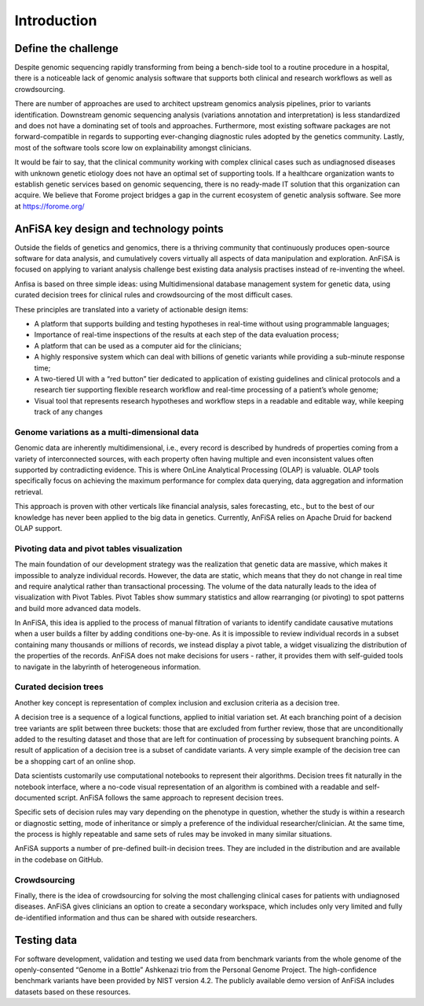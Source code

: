 ************
Introduction
************

Define the challenge
====================
Despite genomic sequencing rapidly transforming from being a bench-side tool to a routine procedure in a hospital,
there is a noticeable lack of genomic analysis software that supports both clinical and research workflows
as well as crowdsourcing.

There are number of approaches are used to architect upstream genomics analysis pipelines, prior to
variants identification.
Downstream genomic sequencing analysis (variations annotation and interpretation) is less standardized
and does not have a dominating set of tools and approaches.
Furthermore, most existing software packages are not forward-compatible in regards to
supporting ever-changing diagnostic rules adopted by the genetics community. Lastly, most of the software tools score
low on explainability amongst clinicians.

It would be fair to say, that the clinical community working with complex clinical cases
such as undiagnosed diseases with unknown genetic etiology does not have an optimal set of supporting tools.
If a healthcare organization wants to establish genetic services based on genomic sequencing,
there is no ready-made IT solution that this organization can acquire.
We believe that Forome project bridges a gap in the current ecosystem
of genetic analysis software. See more at https://forome.org/

AnFiSA key design and technology points
=======================================
Outside the fields of genetics and genomics, there is a thriving community
that continuously produces open-source software for data analysis, and cumulatively covers
virtually all aspects of data manipulation and exploration.
AnFiSA is focused on applying to variant analysis challenge best existing data analysis practises
instead of re-inventing the wheel.

Anfisa is based on three simple ideas: using Multidimensional database management system for genetic data,
using curated decision trees for clinical rules
and crowdsourcing of the most difficult cases.

These principles are translated into a variety of actionable design items:

* A platform that supports building and testing hypotheses in real-time without using programmable languages;
* Importance of real-time inspections of the results at each step of the data evaluation process;
* A platform that can be used as a computer aid for the clinicians;
* A highly responsive system which can deal with billions of genetic variants while providing a sub-minute response time;
* A two-tiered UI with a “red button” tier dedicated to application of existing guidelines and clinical protocols and a research tier supporting flexible research workflow and real-time processing of a patient’s whole genome;
* Visual tool that represents research hypotheses and workflow steps in a readable and editable way, while keeping track of any changes

Genome variations as a multi-dimensional data
---------------------------------------------
Genomic data are inherently multidimensional, i.e., every record is described by hundreds of
properties coming from a variety of interconnected sources, with each property often having multiple and even
inconsistent values often supported by contradicting evidence.
This is where OnLine Analytical Processing (OLAP) is valuable.
OLAP tools specifically focus on achieving the maximum performance for complex data querying,
data aggregation and information retrieval.

This approach is proven with other verticals like financial analysis, sales forecasting, etc.,
but to the best of our knowledge has never been applied to the big data in genetics. Currently,
AnFiSA relies on Apache Druid for backend OLAP support.

Pivoting data and pivot tables visualization
--------------------------------------------
The main foundation of our development strategy was the realization that genetic data are massive,
which makes it impossible to analyze individual records.
However, the data are static, which means that they do not change in real time and require analytical
rather than transactional processing. The volume of the data naturally leads to the idea
of visualization with Pivot Tables.
Pivot Tables show summary statistics and allow rearranging (or pivoting)
to spot patterns and build more advanced data models.

In AnFiSA, this idea is applied to the process of manual filtration of variants
to identify candidate causative mutations when a user builds a filter by adding conditions one-by-one.
As it is impossible to review individual records in a subset containing many thousands or millions of records,
we instead display a pivot table, a widget visualizing the distribution of the properties of the records.
AnFiSA does not make decisions for users - rather, it provides them with self-guided tools
to navigate in the labyrinth of heterogeneous information.

Curated decision trees
----------------------
Another key concept is representation of complex inclusion and exclusion criteria as a decision tree.

A decision tree is a sequence of a logical functions, applied to initial variation set.
At each branching point of a decision tree variants are split between three buckets:
those that are excluded from further review,
those that are unconditionally added to the resulting dataset
and those that are left for continuation of processing by subsequent branching points.
A result of application of a decision tree is a subset of candidate variants.
A very simple example of the decision tree can be
a shopping cart of an online shop.

Data scientists customarily use computational notebooks to represent their algorithms.
Decision trees fit naturally in the notebook interface, where a no-code visual representation
of an algorithm is combined with a readable and self-documented script.
AnFiSA follows the same approach to represent decision trees.

Specific sets of decision rules may vary depending on the phenotype in question,
whether the study is within a research or diagnostic setting, mode of inheritance or simply a
preference of the individual researcher/clinician.
At the same time, the process is highly repeatable
and same sets of rules may be invoked in many similar situations.

AnFiSA supports a number of pre-defined built-in decision trees.
They are included in the distribution and are available in the codebase on GitHub.

Crowdsourcing
-------------
Finally, there is the idea of crowdsourcing for solving the most challenging clinical cases
for patients with undiagnosed diseases. AnFiSA gives clinicians an option to create a secondary workspace,
which includes only very limited and fully de-identified information and thus can be shared
with outside researchers.

Testing data
============
For software development, validation and testing we used data from benchmark variants from the
whole genome of the openly-consented “Genome in a Bottle” Ashkenazi trio from the Personal Genome Project.
The high-confidence benchmark variants have been provided by NIST version 4.2.
The publicly available demo version of
AnFiSA includes datasets based on these resources.


